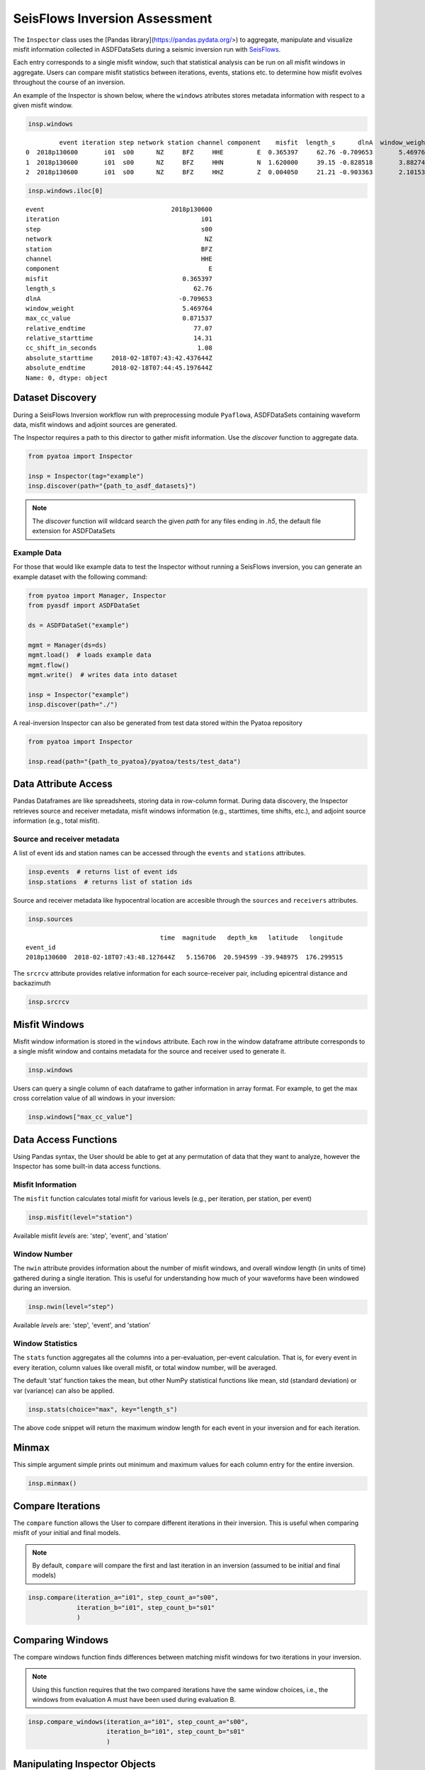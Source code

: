 SeisFlows Inversion Assessment
==============================

The ``Inspector`` class uses the [Pandas library](https://pandas.pydata.org/>)
to aggregate, manipulate and visualize misfit information collected in
ASDFDataSets during a seismic inversion run with
`SeisFlows <https://github.com/adjtomo/seisflows>`__.

Each entry corresponds to a single misfit window, such that statistical
analysis can be run on all misfit windows in aggregate. Users can compare
misfit statistics between iterations, events, stations etc. to determine
how misfit evolves throughout the course of an inversion.

An example of the Inspector is shown below, where the ``windows`` atributes
stores metadata information with respect to a given misfit window.

.. code:: python

    insp.windows


.. parsed-literal::

             event iteration step network station channel component    misfit  length_s      dlnA  window_weight  max_cc_value  relative_endtime  relative_starttime  cc_shift_in_seconds           absolute_starttime             absolute_endtime
    0  2018p130600       i01  s00      NZ     BFZ     HHE         E  0.365397     62.76 -0.709653       5.469764      0.871537             77.07               14.31                 1.08  2018-02-18T07:43:42.437644Z  2018-02-18T07:44:45.197644Z
    1  2018p130600       i01  s00      NZ     BFZ     HHN         N  1.620000     39.15 -0.828518       3.882748      0.991762             77.07               37.92                 1.89  2018-02-18T07:44:06.047644Z  2018-02-18T07:44:45.197644Z
    2  2018p130600       i01  s00      NZ     BFZ     HHZ         Z  0.004050     21.21 -0.903363       2.101535      0.990823             41.46               20.25                 0.00  2018-02-18T07:43:48.377644Z  2018-02-18T07:44:09.587644Z


.. code:: python

    insp.windows.iloc[0]


.. parsed-literal::

    event                                  2018p130600
    iteration                                      i01
    step                                           s00
    network                                         NZ
    station                                        BFZ
    channel                                        HHE
    component                                        E
    misfit                                    0.365397
    length_s                                     62.76
    dlnA                                     -0.709653
    window_weight                             5.469764
    max_cc_value                              0.871537
    relative_endtime                             77.07
    relative_starttime                           14.31
    cc_shift_in_seconds                           1.08
    absolute_starttime     2018-02-18T07:43:42.437644Z
    absolute_endtime       2018-02-18T07:44:45.197644Z
    Name: 0, dtype: object

Dataset Discovery
~~~~~~~~~~~~~~~~~

During a SeisFlows Inversion workflow run with preprocessing module
``Pyaflowa``, ASDFDataSets containing waveform data, misfit windows and
adjoint sources are generated.

The Inspector requires a path to this director to gather misfit information.
Use the `discover` function to aggregate data.

.. code:: python

    from pyatoa import Inspector

    insp = Inspector(tag="example")
    insp.discover(path="{path_to_asdf_datasets}")

.. note::

    The `discover` function will wildcard search the given `path` for any files
    ending in `.h5`, the default file extension for ASDFDataSets

Example Data
------------

For those that would like example data to test the Inspector without running
a SeisFlows inversion, you can generate an example dataset with the following
command:

.. code:: python

    from pyatoa import Manager, Inspector
    from pyasdf import ASDFDataSet

    ds = ASDFDataSet("example")

    mgmt = Manager(ds=ds)
    mgmt.load()  # loads example data
    mgmt.flow()
    mgmt.write()  # writes data into dataset

    insp = Inspector("example")
    insp.discover(path="./")

A real-inversion Inspector can also be generated from test data stored within
the Pyatoa repository

.. code:: python

    from pyatoa import Inspector

    insp.read(path="{path_to_pyatoa}/pyatoa/tests/test_data")

Data Attribute Access
~~~~~~~~~~~~~~~~~~~~~

Pandas Dataframes are like spreadsheets, storing data in row-column format.
During data discovery, the Inspector retrieves source and receiver
metadata, misfit windows information (e.g., starttimes, time shifts, etc.), and
adjoint source information (e.g., total misfit).

Source and receiver metadata
----------------------------

A list of event ids and station names can be accessed through the
``events`` and ``stations`` attributes.

.. code:: python

    insp.events  # returns list of event ids
    insp.stations  # returns list of station ids


Source and receiver metadata like hypocentral location are accesible through
the ``sources`` and ``receivers`` attributes.

.. code:: python

    insp.sources

.. parsed-literal::

                                        time  magnitude   depth_km   latitude   longitude
    event_id
    2018p130600  2018-02-18T07:43:48.127644Z   5.156706  20.594599 -39.948975  176.299515


The ``srcrcv`` attribute provides relative information for each source-receiver
pair, including epicentral distance and backazimuth

.. code:: python

    insp.srcrcv


Misfit Windows
~~~~~~~~~~~~~~

Misfit window information is stored in the ``windows`` attribute. Each row in
the window dataframe attribute corresponds to a single misfit window and
contains metadata for the source and receiver used to generate it.

.. code:: python

    insp.windows

Users can query a single column of each dataframe to gather information in
array format. For example, to get the max cross correlation value of all
windows in your inversion:


.. code:: python

    insp.windows["max_cc_value"]

Data Access Functions
~~~~~~~~~~~~~~~~~~~~~

Using Pandas syntax, the User should be able to get at any permutation
of data that they want to analyze, however the Inspector has some built-in
data access functions.

Misfit Information
-------------------

The ``misfit`` function calculates total misfit for various levels (e.g., per
iteration, per station, per event)

.. code:: python

    insp.misfit(level="station")

Available misfit `levels` are: 'step', 'event', and 'station'


Window Number
-------------
The ``nwin`` attribute provides information about the number of misfit windows,
and overall window length (in units of time) gathered during a single iteration.
This is useful for understanding how much of your waveforms have been windowed
during an inversion.

.. code:: python

    insp.nwin(level="step")

Available `levels` are: 'step', 'event', and 'station'

Window Statistics
-----------------

The ``stats`` function aggregates all the columns into a per-evaluation,
per-event calculation. That is, for every event in every iteration, column
values like overall misfit, or total window number, will be averaged.

The default ‘stat’ function takes the mean, but other NumPy statistical
functions like mean, std (standard deviation) or var (variance) can also
be applied.

.. code:: python

    insp.stats(choice="max", key="length_s")

The above code snippet will return the maximum window length for each event in
your inversion and for each iteration.

Minmax
~~~~~~

This simple argument simple prints out minimum and maximum values for each
column entry for the entire inversion.

.. code:: python

    insp.minmax()

Compare Iterations
~~~~~~~~~~~~~~~~~~~

The ``compare`` function allows the User to compare different iterations in
their inversion. This is useful when comparing misfit of your initial and final
models.

.. note::

    By default, ``compare`` will compare the first and last iteration in an
    inversion (assumed to be initial and final models)

.. code:: python

    insp.compare(iteration_a="i01", step_count_a="s00",
                 iteration_b="i01", step_count_b="s01"
                 )


Comparing Windows
~~~~~~~~~~~~~~~~~

The compare windows function finds differences between matching misfit windows
for two iterations in your inversion.

.. note::
    Using this function requires that the two compared iterations have the same
    window choices, i.e., the windows from evaluation A must have been used
    during evaluation B.


.. code:: python

    insp.compare_windows(iteration_a="i01", step_count_a="s00",
                         iteration_b="i01", step_count_b="s01"
                         )


Manipulating Inspector Objects
~~~~~~~~~~~~~~~~~~~~~~~~~~~~~~

The following section will show you how to manipulate the Inspector object
itself, e.g., read/write to disk, add data from new datasets, merge two
inspectors

Read/Write From Disk
--------------------

The Inspector can be written to disk as a collection of comma separated value
(.csv) files, which can be opened with spreadsheet software (e.g., Excel).

.. code:: python

    insp.write(path="./", fmt="csv", tag="example")

Inspectors can also re-read these output files

.. code:: python

    insp.read(path="./", fmt="csv", tag="example")


Add New Data to Inspector
--------------------------

New datasets can be added to an existing Inspector class with the ``append``
function.

.. code:: python

    insp.append(dsfid="{path_to_asdfdataset}")

Merging Two Inspectors
----------------------

During very large inversions, it may be useful to split the inversion into
various stages or legs, resulting in multiple sets of related ASDFDataSets.

The ``extend`` function allows you to aggregate measurements from all
inversion stages.

.. code:: python

    from pyatoa import Inspector

    insp_stage1 = Inspector(tag="stage1")
    insp_stage1.discover("{path_to_stage1_datasets}")

    insp_stage2 = Inspector(tag="stage2")
    insp_stage2.discover("{path_to_stage2_datasets}")

    insp_stage1.extend(insp_stage2.windows)


Plotting Routines
~~~~~~~~~~~~~~~~~

The Inspector comes with a suite of plotting routines to visualize the dataset.
Check out the `gallery <gallery.html>`__ for examples and code snippets to
generate them.

Source-receiver Metadata
-------------------------

A very simple source-receiver scatter plot can be created with the ``map``
function

.. code:: python

    insp.map()

The ``event_depths`` functions plots a 2D cross section of all events at depth

.. code:: python

    insp.event_depths(xaxis="longitude")

The ``raypaths`` function shows connecting lines for any source-receiver pair
that has atleast one measurement

.. code:: python

    insp.raypaths(iteration="i01", step_count="s00")

The ``raypath_density`` function provides a more detailed raypath plot, which is
colored by the density of overlapping raypaths

.. code:: python

    insp.raypath_density(iteration="i01", step_count="s00")

The ``event_hist`` function creates a simple event histogram based on event
information such as magnitude.

.. code:: python

    insp.sources.keys()  #  <- Use to check available choices
    insp.event_hist(choice="magnitude")



Misfit Window Timing
---------------------

The following plotting functions are concerned with visualizing the time
dependent part of the measurements

The ``travel_times`` function plots a proxy for phase arrivals, similar to
a seismic record section.

.. code:: python

    insp.travel_times(markersize=2, t_offset=-20, constants=[2, 4, 6, 8, 10])

The ``plot_windows`` function plots time windows (as bars) against source
receiver distance, illustrating seismic phases included in the inversion.


.. code:: python

    insp.plot_windows(iteration="i01", step_count="s00")


Inversion Statistics
--------------------

The following plotting functions help the user understand how an inversion is
progressing by comparing iterations against one another. These are common
inversion statistics plots shown in many tomography publications.


The ``convergence`` function plots total misfit per iteration over the course
of an inversion. An additional Y axis is used to plot the number of windows for
each iteration (or the overall length of the time windows)

.. code:: python

    insp.convergence(windows="nwin")


The ``hist`` function generates histograms for a given measurement column,
such as overall cross correlation or amplitude anomaly.

.. code:: python

    insp.windows.keys()  # <- To see available choices
    insp.hist(choice="cc_shift_in_seconds")

The ``hist`` function can also be used to generate two sets of histograms that
compare one iteration to another:

.. code:: python

    insp.hist(iteration="i01", step_count="s00", iteration_comp="i01",
              step_count_comp="s01", choice="dlnA")


Measurement Statistics
-----------------------

These plotting functions allow the user to plot measurements for a given
evaluation in order to better understand the statistical distribution of
measurements, or comparisons against one another.

The ``scatter`` function compares any two attributes in the `windows` dataframe

.. code:: python

    insp.scatter(x="relative_starttime", y="max_cc_value")

The ``measurement_hist`` function generates histograms of source or receiver
metadata. Useful for identifying events or stations which may be outliers in
terms of overall measurements.

.. code:: python

    insp.measurement_hist(iteration="i01", step_count="s00", choice="station")

The ``station_event_misfit_map`` creates a map for a single station. All other
points correspond to events which the station has recorded. Colors of these
markers correspond to given measurement criteria.

.. code:: python

    insp.station_event_misfit_map(station="BFZ", iteration="i01",
                                  step_count="s00", choice="misfit")

The ``station_event_misfit_map`` creates a map for a single event. All other
points correspond to stations which have recorded the event. Colors of these
markers correspond to given measurement criteria.

.. code:: python

    insp.event_station_misfit_map(event="2014p952799", iteration="i01",
                                  step_count="s00", choice="nwin", cmap="jet_r")


The ``event_misfit_map`` plots all events on a map and their corresponding
scaled misfit value for a given evaluation (defaults to last evaluation in the
Inspector).

.. code:: python

    insp.event_misfit_map(choice="misfit")
